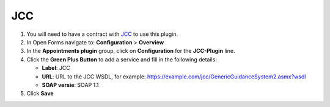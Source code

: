 ===
JCC
===

1. You will need to have a contract with `JCC`_ to use this plugin.
2. In Open Forms navigate to: **Configuration** > **Overview**
3. In the **Appointments plugin** group, click on **Configuration** for the **JCC-Plugin** line.
4. Click the **Green Plus Button** to add a service and fill in the following details:

   * **Label**: JCC
   * **URL**: URL to the JCC WSDL, for example: https://example.com/jcc/GenericGuidanceSystem2.asmx?wsdl
   * **SOAP versie**: SOAP 1.1

5. Click **Save**

.. _`JCC`: https://www.jccsoftware.nl/afspraken/
